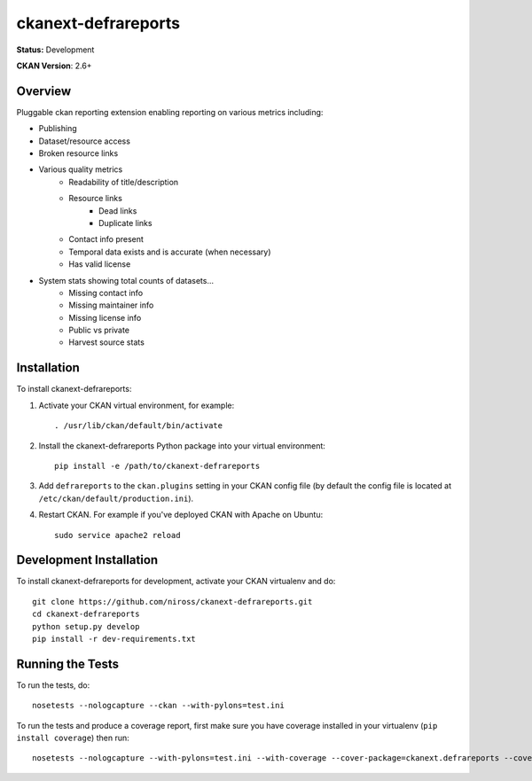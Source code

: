 ====================
ckanext-defrareports
====================

**Status:** Development

**CKAN Version**: 2.6+

--------
Overview
--------

Pluggable ckan reporting extension enabling reporting on various metrics including:

* Publishing
* Dataset/resource access
* Broken resource links
* Various quality metrics
   * Readability of title/description
   * Resource links
      * Dead links
      * Duplicate links
   * Contact info present
   * Temporal data exists and is accurate (when necessary)
   * Has valid license
* System stats showing total counts of datasets...
   * Missing contact info
   * Missing maintainer info
   * Missing license info
   * Public vs private
   * Harvest source stats


------------
Installation
------------

.. Add any additional install steps to the list below.
   For example installing any non-Python dependencies or adding any required
   config settings.

To install ckanext-defrareports:

1. Activate your CKAN virtual environment, for example::

     . /usr/lib/ckan/default/bin/activate

2. Install the ckanext-defrareports Python package into your virtual environment::

     pip install -e /path/to/ckanext-defrareports

3. Add ``defrareports`` to the ``ckan.plugins`` setting in your CKAN
   config file (by default the config file is located at
   ``/etc/ckan/default/production.ini``).

4. Restart CKAN. For example if you've deployed CKAN with Apache on Ubuntu::

     sudo service apache2 reload


------------------------
Development Installation
------------------------

To install ckanext-defrareports for development, activate your CKAN virtualenv and
do::

    git clone https://github.com/niross/ckanext-defrareports.git
    cd ckanext-defrareports
    python setup.py develop
    pip install -r dev-requirements.txt


-----------------
Running the Tests
-----------------

To run the tests, do::

    nosetests --nologcapture --ckan --with-pylons=test.ini

To run the tests and produce a coverage report, first make sure you have
coverage installed in your virtualenv (``pip install coverage``) then run::

    nosetests --nologcapture --with-pylons=test.ini --with-coverage --cover-package=ckanext.defrareports --cover-inclusive --cover-erase --cover-tests
